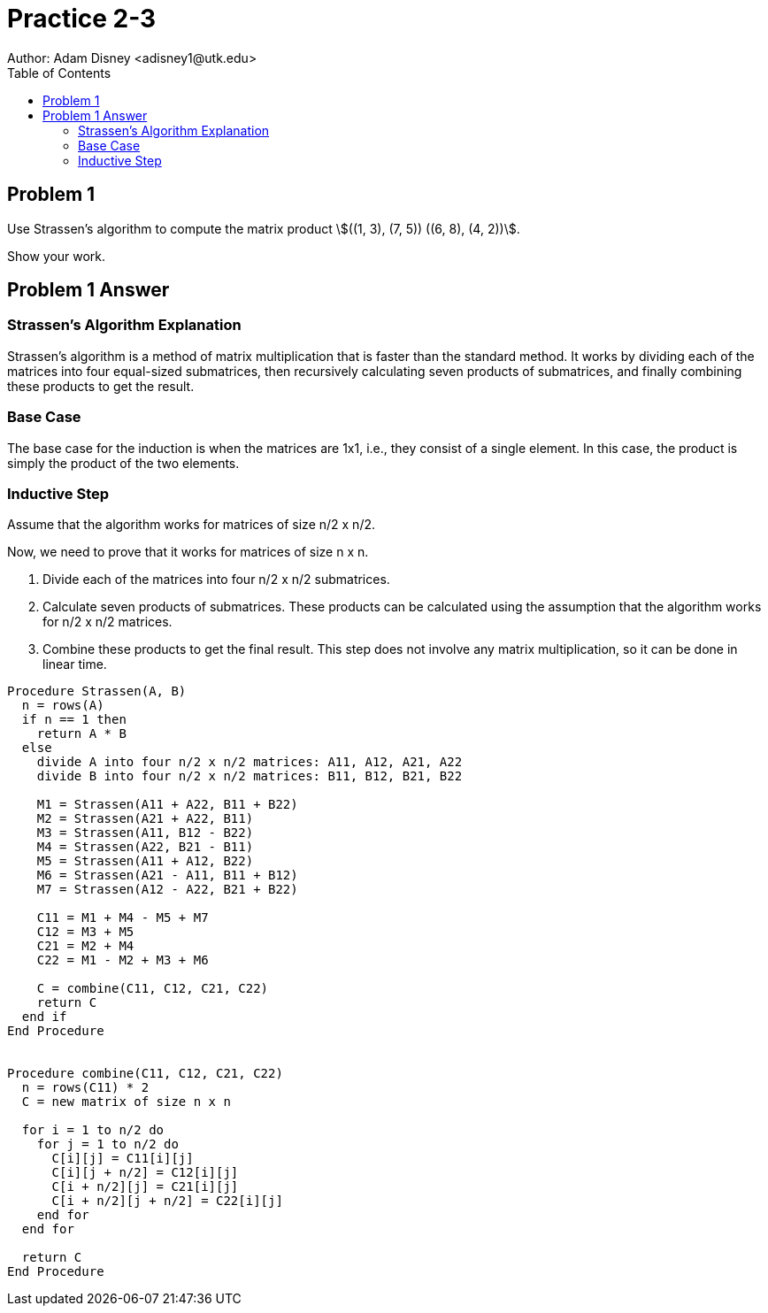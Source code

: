 :stem:

= Practice 2-3
Author: Adam Disney <adisney1@utk.edu>
:toc:

== Problem 1
Use Strassen's algorithm to compute the matrix product
stem:[((1, 3), (7, 5)) ((6, 8), (4, 2))].

Show your work.

== Problem 1 Answer

=== Strassen's Algorithm Explanation

Strassen's algorithm is a method of matrix multiplication that is faster than the standard method. It works by dividing each of the matrices into four equal-sized submatrices, then recursively calculating seven products of submatrices, and finally combining these products to get the result.

=== Base Case

The base case for the induction is when the matrices are 1x1, i.e., they consist of a single element. In this case, the product is simply the product of the two elements.

=== Inductive Step

Assume that the algorithm works for matrices of size n/2 x n/2.

Now, we need to prove that it works for matrices of size n x n.

1. Divide each of the matrices into four n/2 x n/2 submatrices.
2. Calculate seven products of submatrices. These products can be calculated using the assumption that the algorithm works for n/2 x n/2 matrices.
3. Combine these products to get the final result. This step does not involve any matrix multiplication, so it can be done in linear time.


[source,pseudocode]
----
Procedure Strassen(A, B)
  n = rows(A)
  if n == 1 then
    return A * B
  else
    divide A into four n/2 x n/2 matrices: A11, A12, A21, A22
    divide B into four n/2 x n/2 matrices: B11, B12, B21, B22

    M1 = Strassen(A11 + A22, B11 + B22)
    M2 = Strassen(A21 + A22, B11)
    M3 = Strassen(A11, B12 - B22)
    M4 = Strassen(A22, B21 - B11)
    M5 = Strassen(A11 + A12, B22)
    M6 = Strassen(A21 - A11, B11 + B12)
    M7 = Strassen(A12 - A22, B21 + B22)

    C11 = M1 + M4 - M5 + M7
    C12 = M3 + M5
    C21 = M2 + M4
    C22 = M1 - M2 + M3 + M6

    C = combine(C11, C12, C21, C22)
    return C
  end if
End Procedure


Procedure combine(C11, C12, C21, C22)
  n = rows(C11) * 2
  C = new matrix of size n x n

  for i = 1 to n/2 do
    for j = 1 to n/2 do
      C[i][j] = C11[i][j]
      C[i][j + n/2] = C12[i][j]
      C[i + n/2][j] = C21[i][j]
      C[i + n/2][j + n/2] = C22[i][j]
    end for
  end for

  return C
End Procedure
----